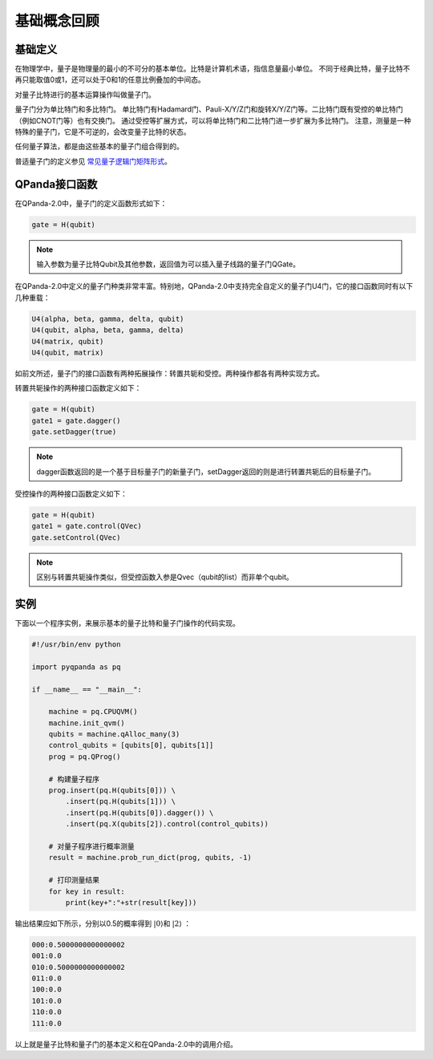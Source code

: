基础概念回顾
############

基础定义
********

在物理学中，量子是物理量的最小的不可分的基本单位。比特是计算机术语，指信息量最小单位。
不同于经典比特，量子比特不再只能取值0或1，还可以处于0和1的任意比例叠加的中间态。

对量子比特进行的基本运算操作叫做量子门。

量子门分为单比特门和多比特门。
单比特门有Hadamard门、Pauli-X/Y/Z门和旋转X/Y/Z门等。二比特门既有受控的单比特门（例如CNOT门等）也有交换门。
通过受控等扩展方式，可以将单比特门和二比特门进一步扩展为多比特门。
注意，测量是一种特殊的量子门，它是不可逆的，会改变量子比特的状态。

任何量子算法，都是由这些基本的量子门组合得到的。

普适量子门的定义参见 `常见量子逻辑门矩阵形式 <https://pyqpanda-toturial.readthedocs.io/zh/latest/QGate.html>`_\。

QPanda接口函数
**************

在QPanda-2.0中，量子门的定义函数形式如下：

.. code-block:: python
        
        gate = H(qubit)

.. note:: 输入参数为量子比特Qubit及其他参数，返回值为可以插入量子线路的量子门QGate。

在QPanda-2.0中定义的量子门种类非常丰富。\
特别地，QPanda-2.0中支持完全自定义的量子门U4门，它的接口函数同时有以下几种重载：

.. code-block:: python
        
        U4(alpha, beta, gamma, delta, qubit)
        U4(qubit, alpha, beta, gamma, delta)
        U4(matrix, qubit)
        U4(qubit, matrix)

如前文所述，量子门的接口函数有两种拓展操作：转置共轭和受控。两种操作都各有两种实现方式。

转置共轭操作的两种接口函数定义如下：

.. code-block:: python
        
        gate = H(qubit)
        gate1 = gate.dagger()
        gate.setDagger(true)

.. note:: dagger函数返回的是一个基于目标量子门的新量子门，setDagger返回的则是进行转置共轭后的目标量子门。

受控操作的两种接口函数定义如下：

.. code-block:: python
        
        gate = H(qubit)
        gate1 = gate.control(QVec)
        gate.setControl(QVec)

.. note:: 区别与转置共轭操作类似，但受控函数入参是Qvec（qubit的list）而非单个qubit。



实例
****

下面以一个程序实例，来展示基本的量子比特和量子门操作的代码实现。

.. code-block:: python

    #!/usr/bin/env python

    import pyqpanda as pq

    if __name__ == "__main__":

        machine = pq.CPUQVM()
        machine.init_qvm()
        qubits = machine.qAlloc_many(3)
        control_qubits = [qubits[0], qubits[1]]
        prog = pq.QProg()

        # 构建量子程序
        prog.insert(pq.H(qubits[0])) \
            .insert(pq.H(qubits[1])) \
            .insert(pq.H(qubits[0]).dagger()) \
            .insert(pq.X(qubits[2]).control(control_qubits))

        # 对量子程序进行概率测量
        result = machine.prob_run_dict(prog, qubits, -1)

        # 打印测量结果
        for key in result:
            print(key+":"+str(result[key]))

输出结果应如下所示，分别以0.5的概率得到 :math:`\left|0\right\rangle`\和 :math:`\left|2\right\rangle` ：

.. code-block:: python
    
    000:0.5000000000000002
    001:0.0
    010:0.5000000000000002
    011:0.0
    100:0.0
    101:0.0
    110:0.0
    111:0.0

以上就是量子比特和量子门的基本定义和在QPanda-2.0中的调用介绍。
